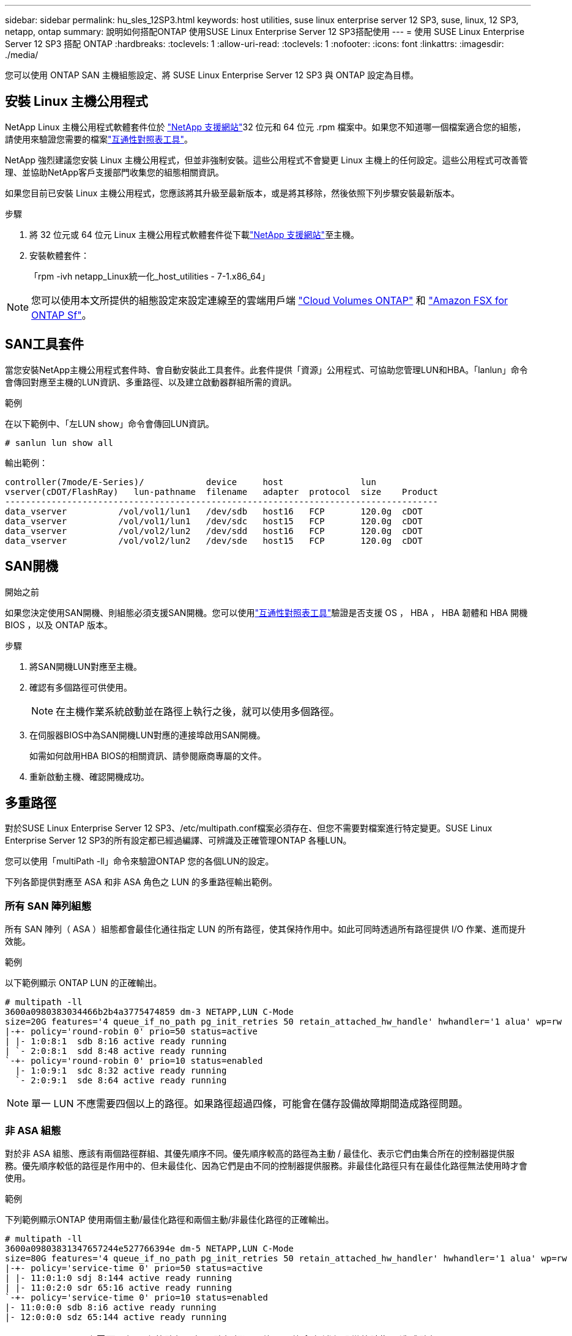 ---
sidebar: sidebar 
permalink: hu_sles_12SP3.html 
keywords: host utilities, suse linux enterprise server 12 SP3, suse, linux, 12 SP3, netapp, ontap 
summary: 說明如何搭配ONTAP 使用SUSE Linux Enterprise Server 12 SP3搭配使用 
---
= 使用 SUSE Linux Enterprise Server 12 SP3 搭配 ONTAP
:hardbreaks:
:toclevels: 1
:allow-uri-read: 
:toclevels: 1
:nofooter: 
:icons: font
:linkattrs: 
:imagesdir: ./media/


[role="lead"]
您可以使用 ONTAP SAN 主機組態設定、將 SUSE Linux Enterprise Server 12 SP3 與 ONTAP 設定為目標。



== 安裝 Linux 主機公用程式

NetApp Linux 主機公用程式軟體套件位於 link:https://mysupport.netapp.com/site/products/all/details/hostutilities/downloads-tab/download/61343/7.1/downloads["NetApp 支援網站"^]32 位元和 64 位元 .rpm 檔案中。如果您不知道哪一個檔案適合您的組態，請使用來驗證您需要的檔案link:https://mysupport.netapp.com/matrix/#welcome["互通性對照表工具"^]。

NetApp 強烈建議您安裝 Linux 主機公用程式，但並非強制安裝。這些公用程式不會變更 Linux 主機上的任何設定。這些公用程式可改善管理、並協助NetApp客戶支援部門收集您的組態相關資訊。

如果您目前已安裝 Linux 主機公用程式，您應該將其升級至最新版本，或是將其移除，然後依照下列步驟安裝最新版本。

.步驟
. 將 32 位元或 64 位元 Linux 主機公用程式軟體套件從下載link:https://mysupport.netapp.com/site/products/all/details/hostutilities/downloads-tab/download/61343/7.1/downloads["NetApp 支援網站"^]至主機。
. 安裝軟體套件：
+
「rpm -ivh netapp_Linux統一化_host_utilities - 7-1.x86_64」




NOTE: 您可以使用本文所提供的組態設定來設定連線至的雲端用戶端 link:https://docs.netapp.com/us-en/cloud-manager-cloud-volumes-ontap/index.html["Cloud Volumes ONTAP"^] 和 link:https://docs.netapp.com/us-en/cloud-manager-fsx-ontap/index.html["Amazon FSX for ONTAP Sf"^]。



== SAN工具套件

當您安裝NetApp主機公用程式套件時、會自動安裝此工具套件。此套件提供「資源」公用程式、可協助您管理LUN和HBA。「lanlun」命令會傳回對應至主機的LUN資訊、多重路徑、以及建立啟動器群組所需的資訊。

.範例
在以下範例中、「左LUN show」命令會傳回LUN資訊。

[source, cli]
----
# sanlun lun show all
----
輸出範例：

[listing]
----
controller(7mode/E-Series)/            device     host               lun
vserver(cDOT/FlashRay)   lun-pathname  filename   adapter  protocol  size    Product
------------------------------------------------------------------------------------
data_vserver          /vol/vol1/lun1   /dev/sdb   host16   FCP       120.0g  cDOT
data_vserver          /vol/vol1/lun1   /dev/sdc   host15   FCP       120.0g  cDOT
data_vserver          /vol/vol2/lun2   /dev/sdd   host16   FCP       120.0g  cDOT
data_vserver          /vol/vol2/lun2   /dev/sde   host15   FCP       120.0g  cDOT
----


== SAN開機

.開始之前
如果您決定使用SAN開機、則組態必須支援SAN開機。您可以使用link:https://imt.netapp.com/matrix/#welcome["互通性對照表工具"^]驗證是否支援 OS ， HBA ， HBA 韌體和 HBA 開機 BIOS ，以及 ONTAP 版本。

.步驟
. 將SAN開機LUN對應至主機。
. 確認有多個路徑可供使用。
+

NOTE: 在主機作業系統啟動並在路徑上執行之後，就可以使用多個路徑。

. 在伺服器BIOS中為SAN開機LUN對應的連接埠啟用SAN開機。
+
如需如何啟用HBA BIOS的相關資訊、請參閱廠商專屬的文件。

. 重新啟動主機、確認開機成功。




== 多重路徑

對於SUSE Linux Enterprise Server 12 SP3、/etc/multipath.conf檔案必須存在、但您不需要對檔案進行特定變更。SUSE Linux Enterprise Server 12 SP3的所有設定都已經過編譯、可辨識及正確管理ONTAP 各種LUN。

您可以使用「multiPath -ll」命令來驗證ONTAP 您的各個LUN的設定。

下列各節提供對應至 ASA 和非 ASA 角色之 LUN 的多重路徑輸出範例。



=== 所有 SAN 陣列組態

所有 SAN 陣列（ ASA ）組態都會最佳化通往指定 LUN 的所有路徑，使其保持作用中。如此可同時透過所有路徑提供 I/O 作業、進而提升效能。

.範例
以下範例顯示 ONTAP LUN 的正確輸出。

[listing]
----
# multipath -ll
3600a0980383034466b2b4a3775474859 dm-3 NETAPP,LUN C-Mode
size=20G features='4 queue_if_no_path pg_init_retries 50 retain_attached_hw_handle' hwhandler='1 alua' wp=rw
|-+- policy='round-robin 0' prio=50 status=active
| |- 1:0:8:1  sdb 8:16 active ready running
| `- 2:0:8:1  sdd 8:48 active ready running
`-+- policy='round-robin 0' prio=10 status=enabled
  |- 1:0:9:1  sdc 8:32 active ready running
  `- 2:0:9:1  sde 8:64 active ready running
----

NOTE: 單一 LUN 不應需要四個以上的路徑。如果路徑超過四條，可能會在儲存設備故障期間造成路徑問題。



=== 非 ASA 組態

對於非 ASA 組態、應該有兩個路徑群組、其優先順序不同。優先順序較高的路徑為主動 / 最佳化、表示它們由集合所在的控制器提供服務。優先順序較低的路徑是作用中的、但未最佳化、因為它們是由不同的控制器提供服務。非最佳化路徑只有在最佳化路徑無法使用時才會使用。

.範例
下列範例顯示ONTAP 使用兩個主動/最佳化路徑和兩個主動/非最佳化路徑的正確輸出。

[listing]
----
# multipath -ll
3600a09803831347657244e527766394e dm-5 NETAPP,LUN C-Mode
size=80G features='4 queue_if_no_path pg_init_retries 50 retain_attached_hw_handler' hwhandler='1 alua' wp=rw
|-+- policy='service-time 0' prio=50 status=active
| |- 11:0:1:0 sdj 8:144 active ready running
| |- 11:0:2:0 sdr 65:16 active ready running
`-+- policy='service-time 0' prio=10 status=enabled
|- 11:0:0:0 sdb 8:i6 active ready running
|- 12:0:0:0 sdz 65:144 active ready running
----

NOTE: 單一 LUN 不應需要四個以上的路徑。如果路徑超過四條，可能會在儲存設備故障期間造成路徑問題。



== 建議設定

SUSE Linux Enterprise Server 12 SP3 作業系統的編譯是為了識別 ONTAP LUN 、並自動正確設定所有組態參數。該 `multipath.conf`檔案必須存在、多重路徑常駐程式才能啟動。如果此檔案不存在，您可以使用命令建立空白的零位元組檔案 `touch /etc/multipath.conf`。

第一次建立 `multipath.conf`檔案時、您可能需要使用下列命令來啟用和啟動多重路徑服務：

[listing]
----
chkconfig multipathd on
/etc/init.d/multipathd start
----
您不需要直接將任何內容新增至 `multipath.conf`檔案，除非您有不想要多重路徑管理的裝置，或現有的設定會覆寫預設值。若要排除不想要的裝置，請將下列語法新增至 `multipath.conf`檔案，以您要排除的裝置的全球識別碼（ WWID ）字串取代 <DevId> ：

[listing]
----
blacklist {
        wwid <DevId>
        devnode "^(ram|raw|loop|fd|md|dm-|sr|scd|st)[0-9]*"
        devnode "^hd[a-z]"
        devnode "^cciss.*"
}
----
以下範例決定裝置的 WWID 、並將其新增至 `multipath.conf`檔案。

.步驟
. 判斷 WWID ：
+
[listing]
----
/lib/udev/scsi_id -gud /dev/sda
----
+
[listing]
----
3600a098038314c4a433f5774717a3046
----
+
`sda`是您要新增至黑名單的本機 SCSI 磁碟。

. 新增 `WWID` 至中的黑名單 `/etc/multipath.conf`：
+
[source, cli]
----
blacklist {
     wwid   3600a098038314c4a433f5774717a3046
     devnode "^(ram|raw|loop|fd|md|dm-|sr|scd|st)[0-9]*"
     devnode "^hd[a-z]"
     devnode "^cciss.*"
}
----


請務必檢查 `/etc/multipath.conf`檔案，尤其是在「預設值」區段中，以瞭解可能會覆寫預設設定的舊版設定。

下表說明 `multipathd` ONTAP LUN 的關鍵參數及必要值。如果主機連接至其他廠商的 LUN 、且這些參數中的任何一個被覆寫、則必須在 `multipath.conf`檔案中以特定套用至 ONTAP LUN 的形式、在稍後的節段中加以修正。如果沒有此修正、 ONTAP LUN 可能無法如預期般運作。您只能在諮詢 NetApp 、作業系統廠商或兩者之後、以及完全瞭解影響時、才應覆寫這些預設值。

[cols="2*"]
|===
| 參數 | 設定 


| DETECT（偵測）_prio | 是的 


| 開發損失_tmo | "無限遠" 


| 容錯回復 | 立即 


| fast_io_f故障_tmo | 5. 


| 功能 | "2 pg_init_retries 50" 


| Flip_on_last刪除 | "是" 


| 硬體處理常式 | 「0」 


| no_path_retry | 佇列 


| path_checker_ | "周" 


| path_grouping_policy | "群組by_prio" 


| path_selector | "服務時間0" 


| Polling_時間 間隔 | 5. 


| 優先 | 「NetApp」ONTAP 


| 產品 | LUN.* 


| Retain附加的硬體處理常式 | 是的 


| RR_weight | "統一" 


| 使用者易記名稱 | 否 


| 廠商 | NetApp 
|===
.範例
下列範例說明如何修正被覆寫的預設值。在這種情況下、「multiPath.conf」檔案會定義「path_checker'」和「no_path_retry」的值、這些值與ONTAP 不兼容的現象是什麼。如果因為主機仍連接其他SAN陣列而無法移除、則可針對ONTAP 具有裝置例項的LUN、特別修正這些參數。

[listing]
----
defaults {
 path_checker readsector0
 no_path_retry fail
}
devices {
 device {
 vendor "NETAPP "
 product "LUN.*"
 no_path_retry queue
 path_checker tur
 }
}
----


== 已知問題

SUSE Linux Enterprise Server 15 SP3 with ONTAP 版本有下列已知問題：

[cols="3*"]
|===
| NetApp錯誤ID | 標題 | 說明 


| link:https://mysupport.netapp.com/NOW/cgi-bin/bol?Type=Detail&Display=1089555["（一"^] | 在儲存容錯移轉作業期間、在採用Emulex LPe16002 16GB FC的核心版本SLES12 SP3上觀察到核心中斷 | 在使用Emulex LPe16002 HBA的核心版本SLES12 SP3上執行儲存容錯移轉作業時、可能會發生核心中斷。核心中斷會提示重新開機作業系統、進而導致應用程式中斷。如果已設定kdump、核心中斷會在/var/crash /目錄下產生vmcore檔案。您可以調查vmcore檔案中的故障原因。範例：在觀察到的案例中、核心中斷是在模組「lfc_SLI_ringtxcmpl_plip+51」中觀察到、並記錄在vmcore檔案中–例外RIP：lfc_SLI_ringtxcmpl_plut+51。重新啟動主機作業系統並重新啟動應用程式、即可在核心中斷後恢復作業系統。 


| link:https://mysupport.netapp.com/NOW/cgi-bin/bol?Type=Detail&Display=1089561["1"^] | 在儲存容錯移轉作業期間、在採用Emulex LPe32002 32GB FC的核心版本SLES12 SP3上觀察到核心中斷 | 在使用Emulex LPe32002 HBA的核心版本SLES12 SP3上執行儲存容錯移轉作業時、可能會發生核心中斷。核心中斷會提示重新開機作業系統、進而導致應用程式中斷。如果已設定kdump、核心中斷會在/var/crash /目錄下產生vmcore檔案。您可以調查vmcore檔案中的故障原因。範例：在觀察到的案例中、核心中斷是在模組「lfc_SLI_faure_hbq+76」中觀察到、並記錄在vmcore檔案中–例外RIP：lfc_SLI_faure_hbq+76。重新啟動主機作業系統並重新啟動應用程式、即可在核心中斷後恢復作業系統。 


| link:https://mysupport.netapp.com/NOW/cgi-bin/bol?Type=Detail&Display=1117248["1117248"^] | 在執行儲存容錯移轉作業期間、使用QLogic QLE2562 8GB FC的SLES12SP3發生核心中斷 | 在使用QLogic QLE2562 HBA的Sles12sp3核心（kernel-default-4.4.2-6.3.1）上執行儲存容錯移轉作業期間、由於核心中發生恐慌、導致核心中斷。核心毀損會導致作業系統重新開機、導致應用程式中斷。如果已設定kdump、核心異常會在/var/crash /目錄下產生vmcore檔案。當核心異常時、可以使用vmcore檔案來瞭解故障原因。範例：在這種情況下、會在「blk_finish _request +89」模組中看到這種恐慌。它會以下列字串登入vmcore檔案：「例外RIP：blk_fine_request + 289」。核心中斷之後、您可以重新啟動主機作業系統來恢復作業系統。您可以視需要重新啟動應用程式。 


| link:https://mysupport.netapp.com/NOW/cgi-bin/bol?Type=Detail&Display=1117261["1117261"^] | 在執行儲存容錯移轉作業期間、使用QLogic QLE2662 16GB FC的SLES12SP3發生核心中斷 | 使用QLogic QLE2662 HBA在Sles12sp3核心（kernel-default-4.4.82至6.3.1）上執行儲存容錯移轉作業時、可能會發現核心中斷。這會提示作業系統重新開機、導致應用程式中斷。如果已設定kdump、核心中斷會在/var/crash /目錄下產生vmcore檔案。vmcore檔案可用來瞭解故障原因。範例：在此情況下、模組「未知或無效位址」中觀察到核心中斷、並以下列字串登入vmcore檔案：例外RIP：未知或無效位址。核心中斷之後、可重新啟動主機作業系統、並視需要重新啟動應用程式、藉此恢復作業系統。 


| link:https://mysupport.netapp.com/NOW/cgi-bin/bol?Type=Detail&Display=1117274["1117274"^] | 在執行儲存容錯移轉作業期間、使用Emulex LPe16002 16GB FC的SLES12SP3發生核心中斷 | 在使用Emulex LPe16002 HBA的Sles12sp3核心（kernel-default-4.4.4.87-3.1）上執行儲存容錯移轉作業期間、您可能會發現核心中斷。這會提示作業系統重新開機、導致應用程式中斷。如果已設定kdump、核心中斷會在/var/crash /目錄下產生vmcore檔案。vmcore檔案可用來瞭解故障原因。範例：在這種情況下、模組「raw_sin_lock_irqsost+30」中觀察到核心中斷、並以下列字串登入vmcore檔案：–例外RIP：_raw_sin_lock_irqsost+30。核心中斷之後、可重新啟動主機作業系統、並視需要重新啟動應用程式、藉此恢復作業系統。 
|===